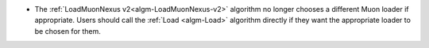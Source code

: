 - The :ref:`LoadMuonNexus v2<algm-LoadMuonNexus-v2>` algorithm no longer chooses a different Muon loader if appropriate. Users should call the :ref:`Load <algm-Load>` algorithm directly if they want the appropriate loader to be chosen for them.
